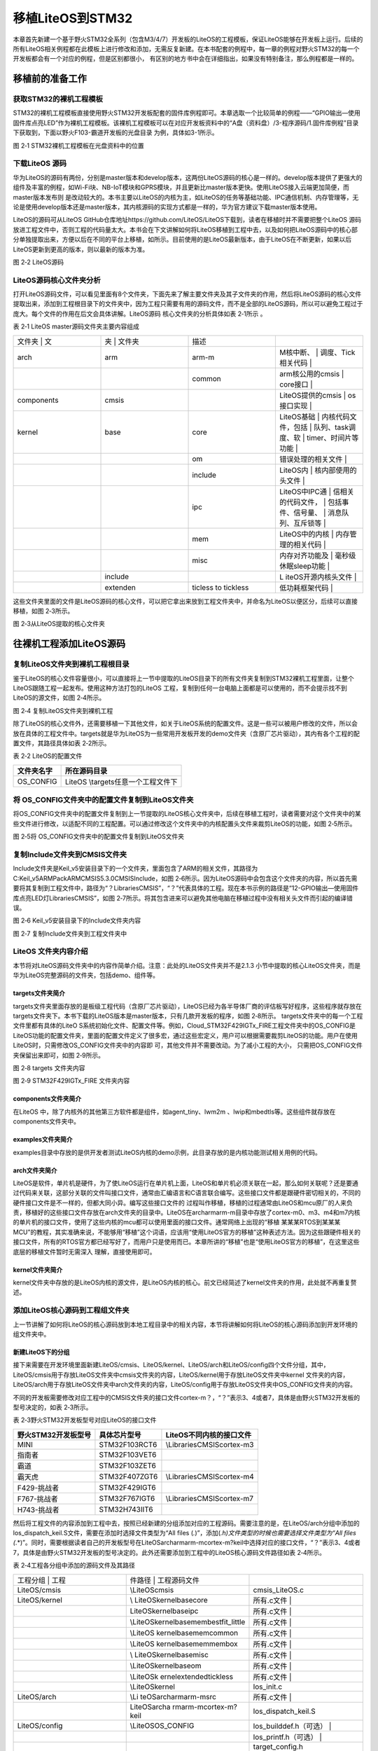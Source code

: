 .. vim: syntax=rst

移植LiteOS到STM32
--------------

本章首先新建一个基于野火STM32全系列（包含M3/4/7）开发板的LiteOS的工程模板，保证LiteOS能够在开发板上运行。后续的所有LiteOS相关例程都在此模板上进行修改和添加，无需反复新建。在本书配套的例程中，每一章的例程对野火STM32的每一个开发板都会有一个对应的例程，但是区别都很小，
有区别的地方书中会在详细指出，如果没有特别备注，那么例程都是一样的。

移植前的准备工作
~~~~~~~~

获取STM32的裸机工程模板
^^^^^^^^^^^^^^

STM32的裸机工程模板直接使用野火STM32开发板配套的固件库例程即可。本章选取一个比较简单的例程——“GPIO输出—使用固件库点亮LED”作为裸机工程模板。该裸机工程模板可以在对应开发板资料中的“A盘（资料盘）/3-程序源码/1.固件库例程”目录下获取到，下面以野火F103-霸道开发板的光盘目录
为例，具体如3-1所示。

|portin002|

图 2‑1 STM32裸机工程模板在光盘资料中的位置

下载LiteOS 源码
^^^^^^^^^^^

华为LiteOS的源码有两份，分别是master版本和develop版本，这两份LiteOS源码的核心是一样的。develop版本提供了更强大的组件及丰富的例程，如Wi-Fi块、NB-IoT模块和GPRS模块，并且更新比master版本更快。使用LiteOS接入云端更加简便，而master版本发布则
是改动较大的。本书主要以LiteOS的内核为主，如LiteOS的任务等基础功能、IPC通信机制、内存管理等，无论是使用develop版本还是master版本，其内核源码的实现方式都是一样的，华为官方建议下载master版本使用。

LiteOS的源码可从LiteOS GitHub仓库地址https://github.com/LiteOS/LiteOS下载到，读者在移植时并不需要把整个LiteOS
源码放进工程文件中，否则工程的代码量太大。本书会在下文讲解如何将LiteOS移植到工程中去，以及如何把LiteOS源码中的核心部分单独提取出来，方便以后在不同的平台上移植，如所示。目前使用的是LiteOS最新版本，由于LiteOS在不断更新，如果以后LiteOS更新到更高的版本，则以最新的版本为准。

|portin003|

图 2‑2 LiteOS源码

LiteOS源码核心文件夹分析
^^^^^^^^^^^^^^^

打开LiteOS源码文件，可以看见里面有8个文件夹，下面先来了解主要文件夹及其子文件夹的作用，然后将LiteOS源码的核心文件提取出来，添加到工程根目录下的文件夹中，因为工程只需要有用的源码文件，而不是全部的LiteOS源码，所以可以避免工程过于庞大。每个文件的作用在后文会具体讲解。LiteOS源码
核心文件夹的分析具体如表 2‑1所示 。

表 2‑1 LiteOS master源码文件夹主要内容组成

.. list-table::
   :widths: 25 25 25 25
   :header-rows: 0


   * - 文件夹     | 文
     - 夹   | 文件夹
     - | 描述
     - |

   * - arch
     - arm
     - arm-m
     - M核中断、           | 调度、Tick相关代码  |

   * -
     -
     - common
     - arm核公用的cmsis    | core接口            |

   * - components
     - cmsis
     -
     - LiteOS提供的cmsis   | os接口实现          |

   * - kernel
     - base
     - core
     - LiteOS基础          | 内核代码文件，包括  | 队列、task调度、软  | timer、时间片等功能 |

   * -
     -
     - om
     - 错误处理的相关文件  |

   * -
     -
     - include
     - LiteOS内            | 核内部使用的头文件  |

   * -
     -
     - ipc
     - LiteOS中IPC通       | 信相关的代码文件，  | 包括事件、信号量、  | 消息队列、互斥锁等  |

   * -
     -
     - mem
     - LiteOS中的内核      | 内存管理的相关代码  |

   * -
     -
     - misc
     - 内存对齐功能及      | 毫秒级休眠sleep功能 |

   * -
     - include
     -
     - L iteOS开源内核头文件 |

   * -
     - extenden
     - ticless to tickless
     - 低功耗框架代码      |


这些文件夹里面的文件是LiteOS源码的核心文件，可以把它拿出来放到工程文件夹中，并命名为LiteOS以便区分，后续可以直接移植，如图 2‑3所示。

|portin004|

图 2‑3从LiteOS提取的核心文件夹

往裸机工程添加LiteOS源码
~~~~~~~~~~~~~~~

复制LiteOS文件夹到裸机工程根目录
^^^^^^^^^^^^^^^^^^^

鉴于LiteOS的核心文件容量很小，可以直接将上一节中提取的LiteOS目录下的所有文件夹复制到STM32裸机工程里面，让整个LiteOS跟随工程一起发布。使用这种方法打包的LiteOS 工程，复制到任何一台电脑上面都是可以使用的，而不会提示找不到LiteOS的源文件，如图 2‑4所示。

|portin005|

图 2‑4 复制LiteOS文件夹到裸机工程

除了LiteOS的核心文件外，还需要移植一下其他文件，如关于LiteOS系统的配置文件。这是一些可以被用户修改的文件，所以会放在具体的工程文件中。targets就是华为LiteOS为一些常用开发板开发的demo文件夹（含原厂芯片驱动），其内有各个工程的配置文件，其路径具体如表 2‑2所示。

表 2‑2 LiteOS的配置文件

========== ===================================
文件夹名字 所在源码目录
========== ===================================
OS_CONFIG  LiteOS \\targets\任意一个工程文件下
========== ===================================

将 OS_CONFIG文件夹中的配置文件复制到LiteOS文件夹
^^^^^^^^^^^^^^^^^^^^^^^^^^^^^^^^

将OS_CONFIG文件夹中的配置文件复制到上一节提取的LiteOS核心文件夹中，后续在移植工程时，读者需要对这个文件夹中的某些文件进行修改，以适配不同的工程配置。可以通过修改这个文件夹中的内核配置头文件来裁剪LiteOS的功能，如图 2‑5所示。

|portin006|

图 2‑5将 OS_CONFIG文件夹中的配置文件复制到LiteOS文件夹

复制Include文件夹到CMSIS文件夹
^^^^^^^^^^^^^^^^^^^^^

Include文件夹是Keil_v5安装目录下的一个文件夹，里面包含了ARM的相关文件，其路径为C:\Keil_v5\ARM\Pack\ARM\CMSIS\5.3.0\CMSIS\Include，如图
2‑6所示。因为LiteOS源码中会包含这个文件夹的内容，所以首先需要将其复制到工程文件中，路径为“\？\Libraries\CMSIS”，“？”代表具体的工程。现在本书示例的路径是“12-GPIO输出—使用固件库点亮LED灯\Libraries\CMSIS”，如图
2‑7所示。将其包含进来可以避免其他电脑在移植过程中没有相关头文件而引起的编译错误。

|portin007|

图 2‑6 Keil_v5安装目录下的Include文件夹内容

|portin008|

图 2‑7 复制Include文件夹到工程文件夹中

LiteOS 文件夹内容介绍
^^^^^^^^^^^^^^

本节将对LiteOS源码文件夹中的内容作简单介绍。注意：此处的LiteOS文件夹并不是2.1.3 小节中提取的核心LiteOS文件夹，而是华为LiteOS完整源码的文件夹，包括demo、组件等。

targets文件夹简介
''''''''''''

targets文件夹里面存放的是板级工程代码（含原厂芯片驱动），LiteOS已经为各半导体厂商的评估板写好程序，这些程序就存放在targets文件夹下。本书下载的LiteOS版本是master版本，只有几款开发板的程序，如图 2‑8所示。 targets文件夹中的每一个工程文件里都有具体的LiteO
S系统初始化文件、配置文件等。例如，Cloud_STM32F429IGTx_FIRE工程文件夹中的OS_CONFIG是LiteOS功能的配置文件夹，里面的配置文件定义了很多宏，通过这些宏定义，用户可以根据需要裁剪LiteOS的功能。用户在使用LiteOS时，只需修改OS_CONFIG文件夹中的内容即
可，其他文件并不需要改动。为了减小工程的大小， 只需把OS_CONFIG文件夹保留出来即可，如图 2‑9所示。

|portin009|

图 2‑8 targets 文件夹内容

|portin010|

图 2‑9 STM32F429IGTx_FIRE 文件夹内容

components文件夹简介
'''''''''''''''

在LiteOS 中，除了内核外的其他第三方软件都是组件，如agent_tiny、lwm2m 、lwip和mbedtls等。这些组件就存放在components文件夹中。

examples文件夹简介
'''''''''''''

examples目录中存放的是供开发者测试LiteOS内核的demo示例，此目录存放的是内核功能测试相关用例的代码。

arch文件夹简介
'''''''''

LiteOS是软件，单片机是硬件，为了使LiteOS运行在单片机上面，LiteOS和单片机必须关联在一起，那么如何关联呢？还是要通过代码来关联，这部分关联的文件叫接口文件，通常由汇编语言和C语言联合编写。这些接口文件都是跟硬件密切相关的，不同的硬件接口文件是不一样的，但都大同小异。编写这些接口文件的
过程叫作移植，移植的过程通常由LiteOS和mcu原厂的人来负责，移植好的这些接口文件存放在arch文件夹的目录中。LiteOS在arch\arm\arm-m目录中存放了cortex-m0、m3、m4和m7内核的单片机的接口文件，使用了这些内核的mcu都可以使用里面的接口文件。通常网络上出现的“移植
某某某RTOS到某某某MCU”的教程，其实准确来说，不能够用“移植”这个词语，应该用“使用LiteOS官方的移植”这种表述方法。因为这些跟硬件相关的接口文件，所有的RTOS官方都已经写好了，而用户只是使用而已。本章所讲的“移植”也是“使用LiteOS官方的移植”，在这里这些底层的移植文件暂时无需深入
理解，直接使用即可。

kernel文件夹简介
'''''''''''

kernel文件夹中存放的是LiteOS内核的源文件，是LiteOS内核的核心。前文已经简述了kernel文件夹的作用，此处就不再重复赘述。

添加LiteOS核心源码到工程组文件夹
^^^^^^^^^^^^^^^^^^^

上一节讲解了如何将LiteOS的核心源码放到本地工程目录中的相关内容，本节将讲解如何将LiteOS的核心源码添加到开发环境的组文件夹中。

新建LiteOS下的分组
''''''''''''

接下来需要在开发环境里面新建LiteOS/cmsis、LiteOS/kernel、LiteOS/arch和LiteOS/config四个文件分组，其中，LiteOS/cmsis用于存放LiteOS文件夹中cmsis文件夹的内容，LiteOS/kernel用于存放LiteOS文件夹中kernel
文件夹的内容，LiteOS/arch用于存放LiteOS文件夹中arch文件夹的内容，LiteOS/config用于存放LiteOS文件夹中OS_CONFIG文件夹的内容。

不同的开发板需要修改对应工程中的CMSIS文件夹的接口文件cortex-m？，“？”表示3、4或者7，具体是由野火STM32开发板的型号决定的，如表 2‑3所示。

表 2‑3野火STM32开发板型号对应LiteOS的接口文件

=================== ============= ===========================
野火STM32开发板型号 具体芯片型号  LiteOS不同内核的接口文件
=================== ============= ===========================
MINI                STM32F103RCT6 \\Libraries\CMSIS\cortex-m3
指南者              STM32F103VET6
霸道                STM32F103ZET6
霸天虎              STM32F407ZGT6 \\Libraries\CMSIS\cortex-m4
F429-挑战者         STM32F429IGT6
F767-挑战者         STM32F767IGT6 \\Libraries\CMSIS\cortex-m7
H743-挑战者         STM32H743IIT6
=================== ============= ===========================

然后将工程文件的内容添加到工程中去，按照已经新建的分组添加对应的工程源码。需要注意的是，在LiteOS/arch分组中添加的los_dispatch_keil.S文件，需要在添加时选择文件类型为“All files (*.*)”，添加(*.h)文件类型的时候也需要选择文件类型为“All files
(*.*)”。同时，需要根据读者自己的开发板型号在LiteOS\arch\arm\arm-m\cortex-m?\keil中选择对应的接口文件，“？”表示3、4或者7，具体是由野火STM32开发板的型号决定的。此外还需要添加到工程中的LiteOS核心源码文件路径如表 2‑4所示。

表 2‑4工程各分组中添加的源码文件及其路径

.. list-table::
   :widths: 33 33 33
   :header-rows: 0


   * - 工程分组      | 工程
     - 件路径            | 工程源码文件
     - |

   * - LiteOS/cmsis
     - \\LiteOS\cmsis
     - cmsis_LiteOS.c

   * - LiteOS/kernel
     - \\ LiteOS\kernel\base\core
     - 所有.c文件             |

   * -
     - \ \LiteOS\kernel\base\ipc
     - 所有.c文件             |

   * -
     - \\LiteOS\kernel\ base\mem\bestfit_little
     - 所有.c文件             |

   * -
     - \\LiteOS \kernel\base\mem\common
     - 所有.c文件             |

   * -
     - \\LiteOS \kernel\base\mem\membox
     - 所有.c文件             |

   * -
     - \\ LiteOS\kernel\base\misc
     - 所有.c文件             |

   * -
     - \\LiteOS\kernel\base\om
     - 所有.c文件             |

   * -
     - \\LiteOS\k ernel\extended\tickless
     - 所有.c文件             |

   * -
     - \\LiteOS\kernel
     - los_init.c

   * - LiteOS/arch
     - \\Li teOS\arch\arm\arm-m\src
     - 所有.c文件             |

   * -
     - LiteOS\arch\a rm\arm-m\cortex-m?\keil
     - los_dispatch_keil.S

   * - LiteOS/config
     - \\LiteOS\OS_CONFIG
     - los_builddef.h（可选） |

   * -
     -
     - los_printf.h（可选）   |

   * -
     -
     - target_config.h


LiteOS/config中的target_config.h可用于配置裁剪与配置LiteOS的功能。源码添加完毕之后，如图 2‑10所示。

|portin011|

图 2‑10 添加LiteOS源码到工程分组文件夹

指定LiteOS头文件的路径
''''''''''''''

上节已经讲解了如何将LiteOS的源码添加到开发环境的组文件夹中，编译时需要为这些源文件指定头文件的路径，否则编译会报错。LiteOS的源码中有很多头文件，必须将对应的路径添加到开发环境里。在添加LiteOS源码时，一些其他的头文件夹也被复制到了工程目录中，所以这些文件夹的路径也要加到开发环境中。L
iteOS头文件的路径添加完成后的效果如图 2‑11所示。

注意：需要将“工程目录\Libraries\CMSIS\Include”路径下的头文件包含进去。

|portin012|

图 2‑11 在开发环境中指定LiteOS 头文件的路径

接管中断版本修改target_config.h
~~~~~~~~~~~~~~~~~~~~~~~

LiteOS提供了两个版本，一个是接管中断版本，另一个是非接管中断版本，这两个版本的区别很大，在cortex-m系列中并不经常使用接管中断版本。

接管中断就是指LiteOS管理了系统的可配置中断，系统能够判断中断源是什么，然后决定是否进入中断服务函数由系统。现在移植的版本是接管中断版本，两个版本的target_config.h稍有不同，但基本一致，稍后将会讲解非接管中断版本。

target_config.h文件内容讲解
^^^^^^^^^^^^^^^^^^^^^

target_config.h是直接从LiteOS官方的工程文件夹中复制过来的，路径为\LiteOS \\targets\\ STM32F429IGTx_FIRE\OS_CONFIG。该头文件对裁剪整个LiteOS所需的功能的宏均做了定义，有些宏定义被使能，有些宏定义被失能。开始时用户暂时只需要配置
最简单的功能即可。要想随心所欲的配置LiteOS的功能，用户就必须对这些宏定义的功能有所掌握，下面先简单介绍这些宏定义的含义，然后再对这些宏定义进行修改。

代码清单 2‑1target_config.h文件内容

1 #ifndef \_TARGET_CONFIG_H

2 #define \_TARGET_CONFIG_H

3

4 #include "los_typedef.h"

5 #include "stm32f10x.h" **(1)**

6 #include <stdio.h>

7 #include <string.h>

8

9

10 #ifdef \__cplusplus

11 #if \__cplusplus

12 extern "C" {

13 #endif /\* \__cplusplus \*/

14 #endif /\* \__cplusplus \*/

15

16/*======================================================================

17 System clock module configuration **(2)**

18========================================================================*/

19

20 /*\*

21 \* @ingroup los_config

22 \* System clock (unit: HZ)

23 \*/

24 #define OS_SYS_CLOCK (SystemCoreClock) **(2)-①**

25

26 /*\*

27 \* @ingroup los_config

28 \* Number of Ticks in one second

29 \*/

30 #define LOSCFG_BASE_CORE_TICK_PER_SECOND (1000UL) **(2)-②**

31

32 /*\*

33 \* @ingroup los_config

34 \* External configuration item for timer tailoring

35 \*/

36 #define LOSCFG_BASE_CORE_TICK_HW_TIME NO **(2)-③**

37

38 /*\*

39 \* @ingroup los_config

40 \* Configuration LiteOS kernel tickless

41 \*/

42 #define LOSCFG_KERNEL_TICKLESS NO **(2)-④**

43

44/*========================================================================

45 Hardware interrupt module configuration **(3)**

46========================================================================*/

47

48 /*\*

49 \* @ingroup los_config

50 \* Configuration item for hardware interrupt tailoring

51 \*/

52 #define LOSCFG_PLATFORM_HWI NO **(3)-①**

53

54 /*\*

55 \* @ingroup los_config

56 \* Maximum number of used hardware interrupts, including Tick timer interrupts.

57 \*/

58 #define LOSCFG_PLATFORM_HWI_LIMIT 96 **(3)-②**

59

60

61/*========================================================================

62 Task module configuration **(4)**

63========================================================================*/

64

65 /*\*

66 \* @ingroup los_config

67 \* Default task priority

68 \*/

69 #define LOSCFG_BASE_CORE_TSK_DEFAULT_PRIO 10 **(4)-①**

70

71 /*\*

72 \* @ingroup los_config

73 \* Maximum supported number of tasks except the idle task rather than the number of usable tasks

74 \*/

75 #define LOSCFG_BASE_CORE_TSK_LIMIT 15 **(4)-②** // max num task

76

77 /*\*

78 \* @ingroup los_config

79 \* Size of the idle task stack

80 \*/

81 #define LOSCFG_BASE_CORE_TSK_IDLE_STACK_SIZE (0x500U) **(4)-③**

82

83 /*\*

84 \* @ingroup los_config

85 \* Default task stack size

86 \*/

87 #define LOSCFG_BASE_CORE_TSK_DEFAULT_STACK_SIZE (0x2D0U) **(4)-③**

88

89 /*\*

90 \* @ingroup los_config

91 \* Minimum stack size.

92 \*/

93 #define LOSCFG_BASE_CORE_TSK_MIN_STACK_SIZE (0x130U) **(4)-③**

94

95 /*\*

96 \* @ingroup los_config

97 \* Configuration item for task Robin tailoring

98 \*/

99 #define LOSCFG_BASE_CORE_TIMESLICE YES **(4)-④**

100

101 /*\*

102 \* @ingroup los_config

103 \* Longest execution time of tasks with the same priorities

104 \*/

105 #define LOSCFG_BASE_CORE_TIMESLICE_TIMEOUT 10 **(4)-⑤**

106

107 /*\*

108 \* @ingroup los_config

109 \* Configuration item for task (stack) monitoring module tailoring

110 \*/

111 #define LOSCFG_BASE_CORE_TSK_MONITOR YES **(4)-⑥**

112

113 /*\*

114 \* @ingroup los_config

115 \* Configuration item for task perf task filter hook

116 \*/

117 #define LOSCFG_BASE_CORE_EXC_TSK_SWITCH YES **(4)-⑦**

118

119 /*\*

120 \* @ingroup los_config

121 \* Configuration item for performance moniter unit

122 \*/

123 #define OS_INCLUDE_PERF YES **(4)-⑧**

124

125 /*\*

126 \* @ingroup los_config

127 \* Define a usable task priority.Highest task priority.

128 \*/

129 #define LOS_TASK_PRIORITY_HIGHEST 0 **(4)-⑨**

130

131 /*\*

132 \* @ingroup los_config

133 \* Define a usable task priority.Lowest task priority.

134 \*/

135 #define LOS_TASK_PRIORITY_LOWEST 31 **(4)-⑩**

136

137

138 /*=====================================================================

139 Semaphore module configuration **(5)**

140 ======================================================================*/

141

142 /*\*

143 \* @ingroup los_config

144 \* Configuration item for semaphore module tailoring

145 \*/

146 #define LOSCFG_BASE_IPC_SEM YES **(5)-①**

147

148 /*\*

149 \* @ingroup los_config

150 \* Maximum supported number of semaphores

151 \*/

152 #define LOSCFG_BASE_IPC_SEM_LIMIT 20 **(2)-②** // the max sem-numb

153

154

155 /*=====================================================================

156 Mutex module configuration **(6)**

157 ======================================================================*/

158

159 /*\*

160 \* @ingroup los_config

161 \* Configuration item for mutex module tailoring

162 \*/

163 #define LOSCFG_BASE_IPC_MUX YES **(6)-①**

164

165 /*\*

166 \* @ingroup los_config

167 \* Maximum supported number of mutexes

168 \*/

169 #define LOSCFG_BASE_IPC_MUX_LIMIT 15 **(6)-②** // the max mutex-num

170

171

172 /*======================================================================

173 Queue module configuration **(7)**

174 ======================================================================*/

175

176 /*\*

177 \* @ingroup los_config

178 \* Configuration item for queue module tailoring

179 \*/

180 #define LOSCFG_BASE_IPC_QUEUE YES **(7)-①**

181

182 /*\*

183 \* @ingroup los_config

184 \* Maximum supported number of queues rather than the number of usable queues

185 \*/

186 #define LOSCFG_BASE_IPC_QUEUE_LIMIT 10 **(7)-②** //the max queue-numb

187

188

189 /*======================================================================

190 Software timer module configuration **(8)**

191 ======================================================================*/

192

193 #if (LOSCFG_BASE_IPC_QUEUE == YES)

194 /*\*

195 \* @ingroup los_config

196 \* Configuration item for software timer module tailoring

197 \*/

198 #define LOSCFG_BASE_CORE_SWTMR YES **(8)-①**

199

200 #define LOSCFG_BASE_CORE_TSK_SWTMR_STACK_SIZE LOSCFG_BASE_CORE_TSK_DEFAULT_STACK_SIZE

201

202 #define LOSCFG_BASE_CORE_SWTMR_TASK YES **(8)-②**

203

204 #define LOSCFG_BASE_CORE_SWTMR_ALIGN NO **(8)-③**

205 #if(LOSCFG_BASE_CORE_SWTMR == NO && LOSCFG_BASE_CORE_SWTMR_ALIGN == YES)

206 #error "swtmr align first need support swmtr, should make LOSCFG_BASE_CORE_SWTMR = YES"

207 #endif

208

209 /*\*

210 \* @ingroup los_config

211 \* Maximum supported number of software timers rather than the number of usable software timers

212 \*/

213 #define LOSCFG_BASE_CORE_SWTMR_LIMIT 16 **(8)-④** // the max SWTMR numb

214

215 /*\*

216 \* @ingroup los_config

217 \* Max number of software timers ID

218 \*/

219 #define OS_SWTMR_MAX_TIMERID **(8)-⑤**

220 ((65535/LOSCFG_BASE_CORE_SWTMR_LIMIT) \* LOSCFG_BASE_CORE_SWTMR_LIMIT)

221

222 /*\*

223 \* @ingroup los_config

224 \* Maximum size of a software timer queue

225 \*/

226 #define OS_SWTMR_HANDLE_QUEUE_SIZE (LOSCFG_BASE_CORE_SWTMR_LIMIT + 0) **(8)-⑥**

227

228 /*\*

229 \* @ingroup los_config

230 \* Minimum divisor of software timer multiple alignment

231 \*/

232 #define LOS_COMMON_DIVISOR 10 **(8)-⑦**

233 #endif

234

235

236 /*======================================================================

237 Memory module configuration **(9)**

238 ======================================================================*/

239

240 extern UINT8 \*m_aucSysMem0;

241 extern UINT32 \__LOS_HEAP_ADDR_START__; **(9)-①**

242 extern UINT32 \__LOS_HEAP_ADDR_END__;

243

244 /*\*

245 \* @ingroup los_config

246 \* Starting address of the memory

247 \*/

248 #define OS_SYS_MEM_ADDR (VOID \*)__LOS_HEAP_ADDR_START_\_ **(9)-②**

249

250 /*\*

251 \* @ingroup los_config

252 \* Ending address of the memory

253 \*/

254 extern UINT32 g_sys_mem_addr_end;

255

256 /*\*

257 \* @ingroup los_config

258 \* Memory size

259 \*/

260 #define OS_SYS_MEM_SIZE ((UINT32)(__LOS_HEAP_ADDR_END_\_ - \__LOS_HEAP_ADDR_START_\_ +1)) **(9)-③**

261

262

263 /*\*

264 \* @ingroup los_config

265 \* Configuration module tailoring of mem node integrity checking

266 \*/

267 #define LOSCFG_BASE_MEM_NODE_INTEGRITY_CHECK YES **(9)-④**

268

269 /*\*

270 \* @ingroup los_config

271 \* Configuration module tailoring of mem node size checking

272 \*/

273 #define LOSCFG_BASE_MEM_NODE_SIZE_CHECK YES **(9)-⑤**

274

275 #define LOSCFG_MEMORY_BESTFIT YES **(9)-⑥**

276

277 /*\*

278 \* @ingroup los_config

279 \* Configuration module tailoring of more mempry pool checking

280 \*/

281 #define LOSCFG_MEM_MUL_POOL YES **(9)-⑦**

282

283 /*\*

284 \* @ingroup los_config

285 \* Number of memory checking blocks

286 \*/

287 #define OS_SYS_MEM_NUM 20 **(9)-⑧**

288

289 /*\*

290 \* @ingroup los_config

291 \* Configuration module tailoring of slab memory

292 \*/

293 #define LOSCFG_KERNEL_MEM_SLAB YES **(9)-⑨**

294

295

296 /*======================================================================

297 fw Interface configuration **(10)**

298 ======================================================================*/

299

300 /*\*

301 \* @ingroup los_config

302 \* Configuration item for the monitoring of task communication

303 \*/

304 #define LOSCFG_COMPAT_CMSIS_FW YES **(10)-①**

305

306

307 /*======================================================================

308 others **(11)**

309 =====================================================================*/

310

311 /*\*

312 \* @ingroup los_config

313 \* Configuration system wake-up info to open

314 \*/

315 #define OS_SR_WAKEUP_INFO YES **(11)-①**

316

317 /*\*

318 \* @ingroup los_config

319 \* Configuration CMSIS_OS_VER

320 \*/

321 #define CMSIS_OS_VER 2 **(11)-②**

322

323

324/*=======================================================================

325 Exception module configuration **(12)**

326=======================================================================*/

327

328 /*\*

329 \* @ingroup los_config

330 \* Configuration item for exception tailoring

331 \*/

332 #define LOSCFG_PLATFORM_EXC NO **(12)-①**

333

334

335/*======================================================================

336 Runstop module configuration **(13)**

337=======================================================================*/

338

339 /*\*

340 \* @ingroup los_config

341 \* Configuration item for runstop module tailoring

342 \*/

343 #define LOSCFG_KERNEL_RUNSTOP NO **(13)-①**

344

345

346 /*======================================================================

347 track configuration **(14)**

348 ======================================================================*/

349

350 /*\*

351 \* @ingroup los_config

352 \* Configuration item for track

353 \*/

354 #define LOSCFG_BASE_MISC_TRACK NO **(14)-①**

355

356 /*\*

357 \* @ingroup los_config

358 \* Max count of track items

359 \*/

360 #define LOSCFG_BASE_MISC_TRACK_MAX_COUNT 1024 **(14)-②**

361

362

363 #ifdef \__cplusplus

364 #if \__cplusplus

365 }

366 #endif /\* \__cplusplus \*/

367 #endif /\* \__cplusplus \*/

368

369

370 #endif /\* \_TARGET_CONFIG_H \*/

371

代码清单 2‑1\ **(1)** ：头文件stm32f10x.h是在工程文件中选择的芯片型号进行添加的，目前本书使用的是野火STM32霸道开发板，所以这个头文件要修改成stm32f10x.h，如果是野火其他型号的开发板，则在target_config.h中修改与开发板对应的头文件即可。

代码清单 2‑1\ **(2)** ：System clock module configuration为系统时钟模块配置参数，要想LiteOS准确无误地运行，这些基本配置必须要有，并且必须正确，下面会具体讲解配置相关的内容。

代码清单 2‑1\ **(2)-①** ：OS_SYS_CLOCK是配置LiteOS的时钟为系统时钟的参数，在野火STM32霸道开发板上系统时钟为SystemCoreClock = SYSCLK_FREQ_72MHz，也就是72MHz。

代码清单 2‑1\ **(2)-②**
：LOSCFG_BASE_CORE_TICK_PER_SECOND表示操作系统每秒钟产生Tick的数量，Tick是指操作系统节拍的时钟周期。时钟节拍就是系统以固定的频率产生中断（时基中断），并在中断中处理与时间相关的事件，推动所有任务向前运行。时钟节拍需要依赖于硬件定时器，在 STM32
裸机程序中经常使用的 SysTick 时钟是 MCU的内核定时器， 通常使用该定时器产生操作系统的时钟节拍。在LiteOS中，系统延时和阻塞时间都是以Tick为单位的，配置LOSCFG_BASE_CORE_TICK_PER_SECOND的值可以改变中断的频率，从而间接改变LiteOS的时钟周期（T=
1/f）。如果将LOSCFG_BASE_CORE_TICK_PER_SECOND的值设置为1000，那么LiteOS的时钟周期为1ms。过高的系统节拍中断频率意味着LiteOS内核将占用更多的CPU时间，因此会降低效率，一般将LOSCFG_BASE_CORE_TICK_PER_SECOND的值设置为
50~1000即可。

代码清单 2‑1\ **(2)-③** ：LOSCFG_BASE_CORE_TICK_HW_TIME是定时器剪裁的外部配置参数，未使用，所以这个宏定义为NO。

代码清单 2‑1\ **(2)-④** ：LOSCFG_KERNEL_TICKLESS是配置LiteOS打开tickless低功耗组件，这个组件打开后SysTick会在系统空闲时关闭并睡眠，进入省电模式。不空闲时SysTick继续工作，其本质上是动态时钟配置，而本书提供的例程是不需要打开tickle
ss低功耗组件的，因此这个宏定义需要设置为NO。

代码清单 2‑1\ **(3)** ：Hardware interrupt module configuration是硬件外部中断模块配置参数。

代码清单 2‑1\ **(3)-①** ：LOSCFG_PLATFORM_HWI是硬件中断定制配置参数，YES表明LiteOS接管了外部中断，一般建议设置为NO，即不接管中断。

代码清单 2‑1\ **(3)-②** ：LOSCFG_PLATFORM_HWI_LIMIT这个宏定义表示 LiteOS支持最大的外部中断数，默认为96，一般不作修改，使用默认即可。

代码清单 2‑1\ **(4)** ：Task module configuration是 任务模块的配置。

代码清单 2‑1\ **(4)-①** ：LOSCFG_BASE_CORE_TSK_DEFAULT_PRIO这个宏定义表示默认的任务优先级，默认为10，优先级数值越小表示任务优先级越高。

代码清单 2‑1\ **(4)-②** ：LOSCFG_BASE_CORE_TSK_LIMIT这个宏定义表示LiteOS支持的最大任务个数（除去空闲任务），默认为15。

代码清单 2‑1\ **(4)-③** ：任务栈。LOSCFG_BASE_CORE_TSK_IDLE_STACK_SIZE这个宏定义表示空闲任务的栈大小，默认为0x500U字节。而下面的这个LOSCFG_BASE_CORE_TSK_DEFAULT_STACK_SIZE宏定义表示定义默认的任务栈大小为
0x2D0U字节，在任务创建的时候一般都会指定任务栈的大小，以适配不一样的应用任务，而如果没有指定则使用默认值。LOSCFG_BASE_CORE_TSK_MIN_STACK_SIZE这个宏定义则表示任务最小需要的栈大小，栈大小应该是一个合理的值，如果大小太大，可能会导致内存耗尽，最小的栈大小默认为0
x130U。任务栈大小必须在8个字节的边界上对齐。大小取决于它是否足够大以避免任务栈溢出。

代码清单 2‑1\ **(4)-④** ：LOSCFG_BASE_CORE_TIMESLICE这个宏定义表示是否使用时间片，在LiteOS一般都会使用时间片，故配置为YES。

代码清单 2‑1\ **(4)-⑤** ：LOSCFG_BASE_CORE_TIMESLICE_TIMEOUT这个宏定义表示具有相同优先级的任务的最长执行时间，单位为时钟节拍周期，默认配置为10。

代码清单 2‑1\ **(4)-⑥** ：LOSCFG_BASE_CORE_TSK_MONITOR这个宏定义表示任务栈监控模块定制的配置项，在LiteOS中默认打开。

代码清单 2‑1\ **(4)-⑦** ：LOSCFG_BASE_CORE_EXC_TSK_SWITCH这个宏定义表示任务执行过滤器钩子函数的配置项，在LiteOS中默认打开。

代码清单 2‑1\ **(4)-⑧** ：OS_INCLUDE_PERF这个宏定义表示性能监视器单元的配置项，在LiteOS中默认打开。

代码清单 2‑1\ **(4)-⑨** ：LOS_TASK_PRIORITY_HIGHEST这个宏定义表示定义可用的任务的最高优先级。在LiteOS中默认最高优先级为0，优先级数值越小，优先级越高。

代码清单 2‑1\ **(4)-⑩** ：LOS_TASK_PRIORITY_LOWEST这个宏定义表示定义可用的任务的最低优先级，在LiteOS中默认为31，LiteOS最大支持32个抢占优先级，优先级数值越大，优先级越低。

代码清单 2‑1\ **(5)** ：Semaphore module configuration 是信号量模块配置，信号量用于任务间的IPC通信，或者是用于任务与任务间的同步，任务与中断间的同步等。

代码清单 2‑1\ **(5)-①** ：LOSCFG_BASE_IPC_SEM这个宏定义表示信号量的配置项，配置为YES则表示默认使用信号量。

代码清单 2‑1\ **(5)-②** ：LOSCFG_BASE_IPC_SEM_LIMIT这个宏定义表示LiteOS最大支持信号量的个数，默认为20个，用户可以自定义设置信号量个数。

代码清单 2‑1\ **(6)** ：Mutex module configuration 是互斥锁模块配置，互斥锁在LiteOS中起不可缺少的作用，如果某资源同时只准一个任务访问，可以用互斥锁保护这个资源，互斥锁还具有优先级继承机制。

代码清单 2‑1\ **(6)-①** ：LOSCFG_BASE_IPC_MUX这个宏定义表示互斥锁的配置项，配置为YES则表示默认使用互斥锁。

代码清单 2‑1\ **(6)-②** ：LOSCFG_BASE_IPC_MUX_LIMIT这个宏定义表示LiteOS最大支持互斥锁的个数，默认为15。

代码清单 2‑1\ **(7)** ：Queue module configuration 是消息队列模块配置，消息队列也是IPC通信的一种，用于任务与任务之间，任务与中断直接的通信，可以存储有限的、大小固定的数据。

代码清单 2‑1\ **(7)-①** ：LOSCFG_BASE_IPC_QUEUE这个宏定义表示队列量的配置项，配置为YES则表示默认使用消息队列。

代码清单 2‑1\ **(7)-②** ：LOSCFG_BASE_IPC_QUEUE_LIMIT这个宏定义表示LiteOS最大支持消息队列量的个数，默认为10。

代码清单 2‑1\ **(8)** ：Software timer module configuration 是软件定时器模块配置，使用软件定时器则必须要使用消息队列，否则不会使用软件定时器。

代码清单 2‑1\ **(8)-①** ：LOSCFG_BASE_CORE_SWTMR这个宏定义表示软件定时器的配置项，配置为YES则表示默认使用软件定时器。使用了软件定时器也需要配置任务栈的大小的，LOSCFG_BASE_CORE_TSK_SWTMR_STACK_SIZE这个宏定义就是用于配置软件
定时器的任务栈大小的默认为任务的栈大小0x2D0U字节。

代码清单 2‑1\ **(8)-②** ：LOSCFG_BASE_CORE_SWTMR_TASK这个宏定义表示使用软件定时器回调函数，默认打开。

代码清单 2‑1\ **(8)-③** ：LOSCFG_BASE_CORE_SWTMR_ALIGN这个宏定义表示软件定时器对齐用，某些场景需要对齐，默认关闭。

代码清单 2‑1\ **(8)-④** ：LOSCFG_BASE_CORE_SWTMR_LIMIT这个宏定义表示支持的最大软件定时器数量，而不是可用的软件定时器数量。默认为16。

代码清单 2‑1\ **(8)-⑤** ：OS_SWTMR_MAX_TIMERID这个宏定义表示最大的软件ID数值，默认为65520 ((65535/LOSCFG_BASE_CORE_SWTMR_LIMIT) \* LOSCFG_BASE_CORE_SWTMR_LIMIT)，。

代码清单 2‑1\ **(8)-⑥** ：OS_SWTMR_HANDLE_QUEUE_SIZE这个宏定义表示最大的软件定时器队列的大小，默认为(LOSCFG_BASE_CORE_SWTMR_LIMIT + 0)。

代码清单 2‑1\ **(8)-⑦** ：LOS_COMMON_DIVISOR这个宏定义表示软件定时器多重对齐的最小除数，默认为10。

代码清单 2‑1\ **(9)** ：Memory module configuration是内存模块的配置项。

代码清单 2‑1\ **(9)-①** ：声明了外部定义的一些变量，__LOS_HEAP_ADDR_START__为系统的起始地址，__LOS_HEAP_ADDR_END__为系统的结束地址，系统管理的内存均在这两个地址之间。

代码清单 2‑1\ **(9)-②** ：OS_SYS_MEM_ADDR这个宏定义是系统的内存起始地址。

代码清单 2‑1\ **(9)-③** ：OS_SYS_MEM_SIZE这个宏定义是系统的内存大小，大小为结束地址-起始地址+1。

代码清单 2‑1\ **(9)-④** ：LOSCFG_BASE_MEM_NODE_INTEGRITY_CHECK这个宏定义是配置内存节点完整性检查，默认打开。

代码清单 2‑1\ **(9)-⑤** ：LOSCFG_BASE_MEM_NODE_SIZE_CHECK这个宏定义是配置内存节点大小检查，默认打开。

代码清单 2‑1\ **(9)-⑥** ：LOSCFG_MEMORY_BESTFIT这个宏定义是配置分配内存算法的，bestfit只是分配内存算法的其中一套，配置文件中默认打开该宏定义，但如果真正需要使用还需要把bestfit内存管理算法部分添加到工程中，但是本书提供的配套例程进使用bestfit_
little（LiteOS内存管理算法的其中一套）。

代码清单 2‑1\ **(9)-⑦** ：LOSCFG_MEM_MUL_POOL这个宏定义是配置内存模块内存池检查，默认打开。

代码清单 2‑1\ **(9)-⑧** ：OS_SYS_MEM_NUM这个宏定义是内存块检查，默认为20。

代码清单 2‑1\ **(9)-⑨** ：LOSCFG_KERNEL_MEM_SLAB这个宏定义是配置系统内存分配机制，默认使用slab分配机制。

代码清单 2‑1\ **(10)** ：fw Interface configuration是配置fw接口界面配置。

代码清单 2‑1\ **(10)-①** ：LOSCFG_COMPAT_CMSIS_FW这个宏定义是用于监视任务通信的配置，默认打开，用户可以选择关闭。

代码清单 2‑1\ **(11)** ：others是与LiteOS相关的其他配置。

代码清单 2‑1\ **(11)-①** ：OS_SR_WAKEUP_INFO这个宏定义是配置系统唤醒信息打开，默认使用。

代码清单 2‑1\ **(11)-②**
：CMSIS_OS_VER这个宏定义是配置CMSIS_OS_VER版本，默认是2，就会从cmsis_LiteOS.c加载cmsis_LiteOS2.c，在cmsis_os.h中加载cmsis_os2.h；而如果是1则加载对应1的版本cmsis_LiteOS1.c和cmsis_os2.h。

代码清单 2‑1\ **(12)** ：Exception module configuration是异常模块配置。

代码清单 2‑1\ **(12)-①** ：LOSCFG_PLATFORM_EXC是异常模块配置项，默认不使用。

代码清单 2‑1\ **(13)** ：Runstop module configuration是运行停止配置。现在这个版本的LiteOS还没使用到，它是用于休眠与运行的。

代码清单 2‑1\ **(13)-①** ：LOSCFG_KERNEL_RUNSTOP是运行停止配置项，默认不使用。

代码清单 2‑1\ **(14)** ：track configuration是跟踪配置。

代码清单 2‑1\ **(14)-①** ：LOSCFG_BASE_MISC_TRACK是跟踪配置项，默认不使用。

代码清单 2‑1\ **(14)-②** ：LOSCFG_BASE_MISC_TRACK_MAX_COUNT是最大跟踪数目配置，默认为1024。

target_config.h文件修改
^^^^^^^^^^^^^^^^^^^

target_config.h头文件的配置是LiteOS对外开放的配置，而los_config.h则是LiteOS的主要配置文件，但是考虑到不懂的人不知道如何配置los_config.h头文件，所以在los_config.h中默认已经配置好了这些头文件，以保证LiteOS能正常运行，即使是在targ
et_config.h中配置错误了，target_config.h也是能正常运行的，这是一道保险机制，因此只修改target_config.h这个文件即可。

target_config.h头文件的内容修改的不多，具体是：修改与对应开发板的头文件 ，如果是使用野火STM32F1的开发板，则包含F1的头文件#include "stm32f10x.h"，同理是使用了其他系列的开发板，则包含与开发板对应的头文件即可。还有需要修改系统的时钟OS_SYS_CLOCK
与系统的时钟节拍LOSCFG_BASE_CORE_TICK_PER_SECOND，一般常用的是100~1000，根据自己需要选择。还有可以修改默认的任务栈大小，根据自己的需要修改即可。如代码清单 2‑2加粗部分所示。

代码清单 2‑2 target_config.h文件修改

1 #ifndef \_TARGET_CONFIG_H

2 #define \_TARGET_CONFIG_H

3

4 #include "los_typedef.h"

**5 #include "stm32f10x.h"**

6 #include <stdio.h>

7 #include <string.h>

8

9

10 #ifdef \__cplusplus

11 #if \__cplusplus

12 extern "C" {

13 #endif /\* \__cplusplus \*/

14 #endif /\* \__cplusplus \*/

15

16/*======================================================================

17 System clock module configuration

18========================================================================*/

19

20 /*\*

21 \* @ingroup los_config

22 \* System clock (unit: HZ)

23 \*/

**24 #define OS_SYS_CLOCK (SystemCoreClock)**

25

26 /*\*

27 \* @ingroup los_config

28 \* Number of Ticks in one second

29 \*/

**30 #define LOSCFG_BASE_CORE_TICK_PER_SECOND (1000UL)**

31

32 /*\*

33 \* @ingroup los_config

34 \* External configuration item for timer tailoring

35 \*/

36 #define LOSCFG_BASE_CORE_TICK_HW_TIME NO

37

38 /*\*

39 \* @ingroup los_config

40 \* Configuration LiteOS kernel tickless

41 \*/

42 #define LOSCFG_KERNEL_TICKLESS NO

43

44/*========================================================================

45 Hardware interrupt module configuration

46========================================================================*/

47

48 /*\*

49 \* @ingroup los_config

50 \* Configuration item for hardware interrupt tailoring

51 \*/

52 #define LOSCFG_PLATFORM_HWI YES

53

54 /*\*

55 \* @ingroup los_config

56 \* Maximum number of used hardware interrupts, including Tick timer interrupts.

57 \*/

58 #define LOSCFG_PLATFORM_HWI_LIMIT 96

59

60

61/*========================================================================

62 Task module configuration

63========================================================================*/

64

65 /*\*

66 \* @ingroup los_config

67 \* Default task priority

68 \*/

69 #define LOSCFG_BASE_CORE_TSK_DEFAULT_PRIO 10

70

71 /*\*

72 \* @ingroup los_config

73 \* Maximum supported number of tasks except the idle task rather than the number of usable tasks

74 \*/

75 #define LOSCFG_BASE_CORE_TSK_LIMIT 15 // max num task

76

77 /*\*

78 \* @ingroup los_config

79 \* Size of the idle task stack

80 \*/

81 #define LOSCFG_BASE_CORE_TSK_IDLE_STACK_SIZE (0x500U)

82

83 /*\*

84 \* @ingroup los_config

85 \* Default task stack size

86 \*/

87 #define LOSCFG_BASE_CORE_TSK_DEFAULT_STACK_SIZE (0x2D0U)

88

89 /*\*

90 \* @ingroup los_config

91 \* Minimum stack size.

92 \*/

93 #define LOSCFG_BASE_CORE_TSK_MIN_STACK_SIZE (0x130U)

94

95 /*\*

96 \* @ingroup los_config

97 \* Configuration item for task Robin tailoring

98 \*/

99 #define LOSCFG_BASE_CORE_TIMESLICE YES

100

101 /*\*

102 \* @ingroup los_config

103 \* Longest execution time of tasks with the same priorities

104 \*/

105 #define LOSCFG_BASE_CORE_TIMESLICE_TIMEOUT 10

106

107 /*\*

108 \* @ingroup los_config

109 \* Configuration item for task (stack) monitoring module tailoring

110 \*/

111 #define LOSCFG_BASE_CORE_TSK_MONITOR YES

112

113 /*\*

114 \* @ingroup los_config

115 \* Configuration item for task perf task filter hook

116 \*/

117 #define LOSCFG_BASE_CORE_EXC_TSK_SWITCH YES

118

119 /*\*

120 \* @ingroup los_config

121 \* Configuration item for performance moniter unit

122 \*/

123 #define OS_INCLUDE_PERF YES

124

125 /*\*

126 \* @ingroup los_config

127 \* Define a usable task priority.Highest task priority.

128 \*/

129 #define LOS_TASK_PRIORITY_HIGHEST 0

130

131 /*\*

132 \* @ingroup los_config

133 \* Define a usable task priority.Lowest task priority.

134 \*/

135 #define LOS_TASK_PRIORITY_LOWEST 31

136

137

138 /*=====================================================================

139 Semaphore module configuration

140 ======================================================================*/

141

142 /*\*

143 \* @ingroup los_config

144 \* Configuration item for semaphore module tailoring

145 \*/

146 #define LOSCFG_BASE_IPC_SEM YES

147

148 /*\*

149 \* @ingroup los_config

150 \* Maximum supported number of semaphores

151 \*/

152 #define LOSCFG_BASE_IPC_SEM_LIMIT 20 // the max sem-numb

153

154

155 /*=====================================================================

156 Mutex module configuration

157 ======================================================================*/

158

159 /*\*

160 \* @ingroup los_config

161 \* Configuration item for mutex module tailoring

162 \*/

163 #define LOSCFG_BASE_IPC_MUX YES

164

165 /*\*

166 \* @ingroup los_config

167 \* Maximum supported number of mutexes

168 \*/

169 #define LOSCFG_BASE_IPC_MUX_LIMIT 15 // the max mutex-num

170

171

172 /*======================================================================

173 Queue module configuration

174 ======================================================================*/

175

176 /*\*

177 \* @ingroup los_config

178 \* Configuration item for queue module tailoring

179 \*/

180 #define LOSCFG_BASE_IPC_QUEUE YES

181

182 /*\*

183 \* @ingroup los_config

184 \* Maximum supported number of queues rather than the number of usable queues

185 \*/

186 #define LOSCFG_BASE_IPC_QUEUE_LIMIT 10 //the max queue-numb

187

188

189 /*======================================================================

190 Software timer module configuration

191 ======================================================================*/

192

193 #if (LOSCFG_BASE_IPC_QUEUE == YES)

194 /*\*

195 \* @ingroup los_config

196 \* Configuration item for software timer module tailoring

197 \*/

198 #define LOSCFG_BASE_CORE_SWTMR YES

199

200 #define LOSCFG_BASE_CORE_TSK_SWTMR_STACK_SIZE LOSCFG_BASE_CORE_TSK_DEFAULT_STACK_SIZE

201

202 #define LOSCFG_BASE_CORE_SWTMR_TASK YES

203

204 #define LOSCFG_BASE_CORE_SWTMR_ALIGN YES

205 #if(LOSCFG_BASE_CORE_SWTMR == NO && LOSCFG_BASE_CORE_SWTMR_ALIGN == YES)

206 #error "swtmr align first need support swmtr, should make LOSCFG_BASE_CORE_SWTMR = YES"

207 #endif

208

209 /*\*

210 \* @ingroup los_config

211 \* Maximum supported number of software timers rather than the number of usable software timers

212 \*/

213 #define LOSCFG_BASE_CORE_SWTMR_LIMIT 16 // the max SWTMR numb

214

215 /*\*

216 \* @ingroup los_config

217 \* Max number of software timers ID

218 \*/

219 #define OS_SWTMR_MAX_TIMERID

220 ((65535/LOSCFG_BASE_CORE_SWTMR_LIMIT) \* LOSCFG_BASE_CORE_SWTMR_LIMIT)

221

222 /*\*

223 \* @ingroup los_config

224 \* Maximum size of a software timer queue

225 \*/

226 #define OS_SWTMR_HANDLE_QUEUE_SIZE (LOSCFG_BASE_CORE_SWTMR_LIMIT + 0)

227

228 /*\*

229 \* @ingroup los_config

230 \* Minimum divisor of software timer multiple alignment

231 \*/

232 #define LOS_COMMON_DIVISOR 10

233 #endif

234

235

236 /*======================================================================

237 Memory module configuration

238 ======================================================================*/

239

240 extern UINT8 \*m_aucSysMem0;

241 extern UINT32 \__LOS_HEAP_ADDR_START__;

242 extern UINT32 \__LOS_HEAP_ADDR_END__;

243

244 /*\*

245 \* @ingroup los_config

246 \* Starting address of the memory

247 \*/

248 #define OS_SYS_MEM_ADDR (VOID \*)__LOS_HEAP_ADDR_START_\_

249

250 /*\*

251 \* @ingroup los_config

252 \* Ending address of the memory

253 \*/

254 extern UINT32 g_sys_mem_addr_end;

255

256 /*\*

257 \* @ingroup los_config

258 \* Memory size

259 \*/

260 #define OS_SYS_MEM_SIZE ((UINT32)(__LOS_HEAP_ADDR_END_\_ - \__LOS_HEAP_ADDR_START_\_ +1))

261

262

263 /*\*

264 \* @ingroup los_config

265 \* Configuration module tailoring of mem node integrity checking

266 \*/

267 #define LOSCFG_BASE_MEM_NODE_INTEGRITY_CHECK YES

268

269 /*\*

270 \* @ingroup los_config

271 \* Configuration module tailoring of mem node size checking

272 \*/

273 #define LOSCFG_BASE_MEM_NODE_SIZE_CHECK YES

274

275 #define LOSCFG_MEMORY_BESTFIT YES

276

277 /*\*

278 \* @ingroup los_config

279 \* Configuration module tailoring of more mempry pool checking

280 \*/

281 #define LOSCFG_MEM_MUL_POOL YES

282

283 /*\*

284 \* @ingroup los_config

285 \* Number of memory checking blocks

286 \*/

287 #define OS_SYS_MEM_NUM 20

288

289 /*\*

290 \* @ingroup los_config

291 \* Configuration module tailoring of slab memory

292 \*/

293 #define LOSCFG_KERNEL_MEM_SLAB YES

294

295

296 /*======================================================================

297 fw Interface configuration

298 ======================================================================*/

299

300 /*\*

301 \* @ingroup los_config

302 \* Configuration item for the monitoring of task communication

303 \*/

304 #define LOSCFG_COMPAT_CMSIS_FW YES

305

306

307 /*======================================================================

308 others

309 =====================================================================*/

310

311 /*\*

312 \* @ingroup los_config

313 \* Configuration system wake-up info to open

314 \*/

315 #define OS_SR_WAKEUP_INFO YES

316

317 /*\*

318 \* @ingroup los_config

319 \* Configuration CMSIS_OS_VER

320 \*/

321 #define CMSIS_OS_VER 2

322

323

324/*=======================================================================

325 Exception module configuration

326=======================================================================*/

327

328 /*\*

329 \* @ingroup los_config

330 \* Configuration item for exception tailoring

331 \*/

332 #define LOSCFG_PLATFORM_EXC NO

333

334

335/*======================================================================

336 Runstop module configuration

337=======================================================================*/

338

339 /*\*

340 \* @ingroup los_config

341 \* Configuration item for runstop module tailoring

342 \*/

343 #define LOSCFG_KERNEL_RUNSTOP NO

344

345

346 /*======================================================================

347 track configuration

348 ======================================================================*/

349

350 /*\*

351 \* @ingroup los_config

352 \* Configuration item for track

353 \*/

354 #define LOSCFG_BASE_MISC_TRACK NO

355

356 /*\*

357 \* @ingroup los_config

358 \* Max count of track items

359 \*/

360 #define LOSCFG_BASE_MISC_TRACK_MAX_COUNT 1024

361

362

363 #ifdef \__cplusplus

364 #if \__cplusplus

365 }

366 #endif /\* \__cplusplus \*/

367 #endif /\* \__cplusplus \*/

368

369

370 #endif /\* \_TARGET_CONFIG_H \*/

非接管中断版本修改target_config.h
~~~~~~~~~~~~~~~~~~~~~~~~

.. _target_config.h文件内容讲解-1:

target_config.h文件内容讲解
^^^^^^^^^^^^^^^^^^^^^

如果是使用接管中断的版本，不需要看本小节。

非接管中断的方式是更加简单，更适合初学者，非接管中断版本的target_config.h文件就需要在LiteOS提供的demo中移植过来，比如：LiteOS\targets\\
STM32F103RB_NUCLEO\OS_CONFIG，两个版本的target_config.h稍有不一样的地方，大体基本一样，非接管中断版本的target_config.h如代码清单 2‑3所示。

注意：此文件仅保留内存管理部分，其他地方跟接管中断版本基本一致。

代码清单 2‑3 target_config.h文件内容（非接管中断版本）

1 #ifndef \_TARGET_CONFIG_H

2 #define \_TARGET_CONFIG_H

3

4 #include "los_typedef.h"

5 #include "stm32f1xx.h"

6 #include <stdio.h>

7 #include <string.h>

8

9

10 #ifdef \__cplusplus

11 #if \__cplusplus

12 extern "C" {

13 #endif /\* \__cplusplus \*/

14 #endif /\* \__cplusplus \*/

15

16

17

18 /*=====================================================================

19 Memory module configuration

20 ====================================================================*/

21 #define BOARD_SRAM_START_ADDR 0x20000000 **(1)**

22 #define BOARD_SRAM_SIZE_KB 20 **(2)**

23 #define BOARD_SRAM_END_ADDR (BOARD_SRAM_START_ADDR + 1024 \* BOARD_SRAM_SIZE_KB)

24 **(3)**

25 /*\*

26 \* Config the start address and size of the LiteOS`s heap memory

27 \*/

28 #if defined ( \__CC_ARM ) **(4)**

29

30 extern UINT32 Image$$RW_IRAM1$$ZI$$Limit;

31 #define LOS_HEAP_MEM_BEGIN (&(Image$$RW_IRAM1$$ZI$$Limit)) **(5)**

32 #define LOS_HEAP_MEM_END BOARD_SRAM_END_ADDR **(6)**

33

34 #elif defined ( \__ICCARM_\_ ) **(7)**

35

36 #pragma segment="HEAP"

37 #define LOS_HEAP_MEM_BEGIN (__segment_end("HEAP"))

38 #define LOS_HEAP_MEM_END BOARD_SRAM_END_ADDR

39

40 #elif defined ( \__GNUC_\_ ) **(8)**

41

42 extern UINT32 \_ebss;

43 extern UINT32 \_Min_Stack_Size;

44 extern UINT32 \_Min_Heap_Size;

45 #define LOS_HEAP_MEM_BEGIN ((UINT32)(&_ebss) + (UINT32)(&_Min_Heap_Size))

46 #define LOS_HEAP_MEM_END ((UINT32)BOARD_SRAM_END_ADDR - (UINT32)(&_Min_Stack_Size))

47

48 #else

49 #error "Unknown compiler"

50 #endif

51

52 /*\*

53 \* @ingroup los_config

54 \* Starting address of the LiteOS heap memory

55 \*/

56 #define OS_SYS_MEM_ADDR (VOID \*)LOS_HEAP_MEM_BEGIN

57

58 /*\*

59 \* @ingroup los_config

60 \* Size of LiteOS heap memory

61 \*/

62 #define OS_SYS_MEM_SIZE (UINT32)((UINT32)LOS_HEAP_MEM_END - (UINT32) LOS_HEAP_MEM_BEGIN)

63 **(9)**

64

65 /*\*

66 \* @ingroup los_config

67 \* Configuration module tailoring of mem node integrity checking

68 \*/

69 #define LOSCFG_BASE_MEM_NODE_INTEGRITY_CHECK YES

70

71 /*\*

72 \* @ingroup los_config

73 \* Configuration module tailoring of mem node size checking

74 \*/

75 #define LOSCFG_BASE_MEM_NODE_SIZE_CHECK YES

76

77 #define LOSCFG_MEMORY_BESTFIT YES

78

79 /*\*

80 \* @ingroup los_config

81 \* Configuration module tailoring of more mempry pool checking

82 \*/

83 #define LOSCFG_MEM_MUL_POOL YES

84

85 /*\*

86 \* @ingroup los_config

87 \* Number of memory checking blocks

88 \*/

89 #define OS_SYS_MEM_NUM 20

90

91 /*\*

92 \* @ingroup los_config

93 \* Configuration module tailoring of slab memory

94 \*/

95 #define LOSCFG_KERNEL_MEM_SLAB YES

96

97

98 #ifdef \__cplusplus

99 #if \__cplusplus

100 }

101 #endif /\* \__cplusplus \*/

102 #endif /\* \__cplusplus \*/

103

104

105 #endif /\* \_TARGET_CONFIG_H \*/

106

代码清单 2‑3\ **(1)**\ ：定义内存的起始地址，内存是RAM（运行）内存，STM32的RAM起始地址是0x20000000。如果不知道RAM的起始地址，可以在工程中查看，如图 2‑12所示。

|portin013|

图 2‑12芯片的起始地址及大小

代码清单 2‑3\ **(2)**\
：定义芯片RAM的大小，根据对应的芯片进行修改，比如STM32F103ZET6的RAM是64KB，那么BOARD_SRAM_SIZE_KB可以定义为不超过64K，当然一般不能定义到那么大的，因为工程本身也是使用了一些内存的，系统可管理的内存大小就要小一点，根据需要进行调整即可。

代码清单 2‑3\ **(3)**\ ：根据对应的芯片的起始地址与RAM的大小算出结束地址。

代码清单 2‑3\ **(4)(7)(8)**\ ：不同的宏定义对应不同的编译器，兼容性更强。

代码清单 2‑3\ **(5)**\ ：LiteOS所管理内存的真正起始地址，由LiteOS自动计算得出，不会造成浪费，很多操作系统的地址都是人为设定的，有一些用不上的地址就浪费掉了，而LiteOS则比较有优势，能让RAM得到最大化的利用。

代码清单 2‑3\ **(6)**\ ：LiteOS所管理内存的真正结束地址。

代码清单 2‑3\ **(9)**\ ：LiteOS所管理内存的实际大小。通过结束地址减去起始地址，那就是真正的系统所管理的地址了。

.. _target_config.h文件修改-1:

target_config.h文件修改
^^^^^^^^^^^^^^^^^^^

target_config.h的修改很简单，除了2.3.2 这一章节修改的内容以外，还需要修改对应的头文件以及实际芯片的RAM起始地址与大小即可，如代码清单 2‑4加粗部分所示。

代码清单 2‑4 target_config.h文件修改

1 #ifndef \_TARGET_CONFIG_H

2 #define \_TARGET_CONFIG_H

3

4 #include "los_typedef.h"

**5 #include "stm32f1xx.h"**

6 #include <stdio.h>

7 #include <string.h>

8

9

10 #ifdef \__cplusplus

11 #if \__cplusplus

12 extern "C" {

13 #endif /\* \__cplusplus \*/

14 #endif /\* \__cplusplus \*/

15

16

17

18 /*=====================================================================

19 Memory module configuration

20 ====================================================================*/

**21 #define BOARD_SRAM_START_ADDR 0x20000000**

**22 #define BOARD_SRAM_SIZE_KB 20**

23 #define BOARD_SRAM_END_ADDR (BOARD_SRAM_START_ADDR + 1024 \* BOARD_SRAM_SIZE_KB)

24

25 /*\*

26 \* Config the start address and size of the LiteOS`s heap memory

27 \*/

28 #if defined ( \__CC_ARM )

29

30 extern UINT32 Image$$RW_IRAM1$$ZI$$Limit;

31 #define LOS_HEAP_MEM_BEGIN (&(Image$$RW_IRAM1$$ZI$$Limit))

32 #define LOS_HEAP_MEM_END BOARD_SRAM_END_ADDR

33

34 #elif defined ( \__ICCARM_\_ )

35

36 #pragma segment="HEAP"

37 #define LOS_HEAP_MEM_BEGIN (__segment_end("HEAP"))

38 #define LOS_HEAP_MEM_END BOARD_SRAM_END_ADDR

39

40 #elif defined ( \__GNUC_\_ )

41

42 extern UINT32 \_ebss;

43 extern UINT32 \_Min_Stack_Size;

44 extern UINT32 \_Min_Heap_Size;

45 #define LOS_HEAP_MEM_BEGIN ((UINT32)(&_ebss) + (UINT32)(&_Min_Heap_Size))

46 #define LOS_HEAP_MEM_END ((UINT32)BOARD_SRAM_END_ADDR - (UINT32)(&_Min_Stack_Size))

47

48 #else

49 #error "Unknown compiler"

50 #endif

51

52 /*\*

53 \* @ingroup los_config

54 \* Starting address of the LiteOS heap memory

55 \*/

56 #define OS_SYS_MEM_ADDR (VOID \*)LOS_HEAP_MEM_BEGIN

57

58 /*\*

59 \* @ingroup los_config

60 \* Size of LiteOS heap memory

61 \*/

62 #define OS_SYS_MEM_SIZE (UINT32)((UINT32)LOS_HEAP_MEM_END - (UINT32) LOS_HEAP_MEM_BEGIN)

63

64

65 /*\*

66 \* @ingroup los_config

67 \* Configuration module tailoring of mem node integrity checking

68 \*/

69 #define LOSCFG_BASE_MEM_NODE_INTEGRITY_CHECK YES

70

71 /*\*

72 \* @ingroup los_config

73 \* Configuration module tailoring of mem node size checking

74 \*/

75 #define LOSCFG_BASE_MEM_NODE_SIZE_CHECK YES

76

77 #define LOSCFG_MEMORY_BESTFIT YES

78

79 /*\*

80 \* @ingroup los_config

81 \* Configuration module tailoring of more mempry pool checking

82 \*/

83 #define LOSCFG_MEM_MUL_POOL YES

84

85 /*\*

86 \* @ingroup los_config

87 \* Number of memory checking blocks

88 \*/

89 #define OS_SYS_MEM_NUM 20

90

91 /*\*

92 \* @ingroup los_config

93 \* Configuration module tailoring of slab memory

94 \*/

95 #define LOSCFG_KERNEL_MEM_SLAB YES

96

97

98 #ifdef \__cplusplus

99 #if \__cplusplus

100 }

101 #endif /\* \__cplusplus \*/

102 #endif /\* \__cplusplus \*/

103

104

105 #endif /\* \_TARGET_CONFIG_H \*/

106

修改相关文件
~~~~~~

启动文件内容修改
^^^^^^^^

如果移植的是非接管中断版本，则不需要看本小节内容。

因为LiteOS接管中断版本的中断向量表是由系统管理的，所以裸机的启动文件已经不适合了，必须替换掉，LiteOS的工程师已经写好了启动文件，只需要修改一下即可。在移植操作系统的过程中要用LiteOS的启动文件los_startup_keil.s替换掉裸机工程中的启动文件。里面存放的是与LiteOS相
关的初始化函数，启动文件中的内容如代码清单 2‑5所示。

代码清单 2‑5 los_startup_keil.s启动文件内容

1 LOS_Heap_Min_Size EQU 0x400

2

3 AREA LOS_HEAP, NOINIT, READWRITE, ALIGN=3 **(1)**

4 \__los_heap_base

5 LOS_Heap_Mem SPACE LOS_Heap_Min_Size

6

7

8 AREA LOS_HEAP_INFO, DATA, READONLY, ALIGN=2 **(2)**

9 IMPORT \|Image$$ARM_LIB_STACKHEAP$$ZI$$Base\| **(3)**

10 EXPORT \__LOS_HEAP_ADDR_START_\_ **(4)**

11 EXPORT \__LOS_HEAP_ADDR_END_\_

12 \__LOS_HEAP_ADDR_START_\_

13 DCD \__los_heap_base **(5)**

14 \__LOS_HEAP_ADDR_END_\_

15 DCD \|Image$$ARM_LIB_STACKHEAP$$ZI$$Base\| - 1

16

17

18 PRESERVE8

19

20 AREA RESET, CODE, READONLY

21 THUMB

22

23 IMPORT \||Image$$ARM_LIB_STACKHEAP$$ZI$$Limit|\|

24 IMPORT osPendSV

25

26 EXPORT \_BootVectors

27 EXPORT Reset_Handler

28

29 \_BootVectors

30 DCD \||Image$$ARM_LIB_STACKHEAP$$ZI$$Limit|\|

31 DCD Reset_Handler

32

33

34 Reset_Handler

35 IMPORT SystemInit **(6)**

36 IMPORT \__main

37 LDR R0, =SystemInit **(7)**

38 BLX R0

39 LDR R0, =__main

40 BX R0

41

42

43 ALIGN

44 END

代码清单 2‑5\ **(1)**\ ：开辟栈的大小为 0X400（ 1KB），名字为 LOS_HEAP， NOINIT 即不初始化，READWRITE表示可读可写，按 8（2\ :sup:`3`\ ）字节对齐。

代码清单 2‑5\ **(2)**\ ：开辟栈的大小为 0X400（ 1KB），名字为 LOS_HEAP_INFO， READWRITE只读数据段， 按4（ 2\ :sup:`2`\ ）字节对齐。

代码清单 2‑5\ **(3)**\ ：声明|Image$$ARM_LIB_STACKHEAP$$ZI$$Base|来自外部文件，跟 C 语言中的 EXTERN 关键字类似。

代码清单 2‑5\ **(4)**\ ：声明__LOS_HEAP_ADDR_START__与__LOS_HEAP_ADDR_END__具有全局属性，可被外部的文件使用。

代码清单 2‑5\ **(5)**\ ：__LOS_HEAP_ADDR_START__和__LOS_HEAP_ADDR_END__是个全局变量。他们位于LOS_HEAP_INFO段中，该段会被链接到flash地址空间，因此这两个变量的地址在flash空间内。所以这两个符号是定义的const只读变量。
他们的值分别是__los_heap_base和|Image$$ARM_LIB_STACKHEAP$$ZI$$Base\|
- 1。

代码清单 2‑5\ **(6)**\ ：表示该标号来自外部文件，跟 C 语言中的 EXTERN 关键字类似。这里表示 SystemInit 和__main 这两个函数均来自外部的文件。

代码清单 2‑5\ **(7)**\ ：跳转到SystemInit 和__main 这两个函数执行，这两个函数是需要在外部实现的。

SystemInit()函数
''''''''''''''

SystemInit()函数在STM32的固件库已经实现了，它在system_stm32f10x.c文件中。

代码清单 2‑6 SystemInit()函数（system_stm32f10x.c文件）

1 void SystemInit (void)

2 {

3 /\* Reset the RCC clock configuration to the default reset state(for debug purpose) \*/

4 /\* Set HSION bit \*/

5 RCC->CR \|= (uint32_t)0x00000001; **(1)**

6

7 /\* Reset SW, HPRE, PPRE1, PPRE2, ADCPRE and MCO bits \*/

8 #ifndef STM32F10X_CL

9 RCC->CFGR &= (uint32_t)0xF8FF0000;

10 #else

11 RCC->CFGR &= (uint32_t)0xF0FF0000;

12 #endif /\* STM32F10X_CL \*/

13

14 /\* Reset HSEON, CSSON and PLLON bits \*/

15 RCC->CR &= (uint32_t)0xFEF6FFFF;

16

17 /\* Reset HSEBYP bit \*/

18 RCC->CR &= (uint32_t)0xFFFBFFFF;

19

20 /\* Reset PLLSRC, PLLXTPRE, PLLMUL and USBPRE/OTGFSPRE bits \*/

21 RCC->CFGR &= (uint32_t)0xFF80FFFF;

22

23 #ifdef STM32F10X_CL

24 /\* Reset PLL2ON and PLL3ON bits \*/

25 RCC->CR &= (uint32_t)0xEBFFFFFF;

26

27 /\* Disable all interrupts and clear pending bits \*/

28 RCC->CIR = 0x00FF0000;

29

30 /\* Reset CFGR2 register \*/

31 RCC->CFGR2 = 0x00000000;

32 #elif defined (STM32F10X_LD_VL) \|\| defined (STM32F10X_MD_VL) \|\| (defined STM32F10X_HD_VL)

33 /\* Disable all interrupts and clear pending bits \*/

34 RCC->CIR = 0x009F0000;

35

36 /\* Reset CFGR2 register \*/

37 RCC->CFGR2 = 0x00000000;

38 #else

39 /\* Disable all interrupts and clear pending bits \*/

40 RCC->CIR = 0x009F0000;

41 #endif /\* STM32F10X_CL \*/

42

43 #if defined (STM32F10X_HD) \|\| (defined STM32F10X_XL) \|\| (defined STM32F10X_HD_VL)

44 #ifdef DATA_IN_ExtSRAM

45 SystemInit_ExtMemCtl();

46 #endif /\* DATA_IN_ExtSRAM \*/

47 #endif

48

49 /\* Configure the System clock frequency, HCLK, PCLK2 and PCLK1 prescalers \*/

50 /\* Configure the Flash Latency cycles and enable prefetch buffer \*/

51 SetSysClock(); **(2)**

52

53 #ifdef VECT_TAB_SRAM

54 SCB->VTOR = SRAM_BASE \| VECT_TAB_OFFSET; /\* Vector Table Relocation in Internal SRAM.
\*/

55 #else

56 SCB->VTOR = FLASH_BASE \| VECT_TAB_OFFSET; /\* Vector Table Relocation in Internal FLASH.
\*/

57 #endif

58 }

代码清单 2‑6\ **(1)**\ ：操作时钟控制寄存器，将内部8M高速时钟使能，从这里可以看出系统启动后是首先依靠内部时钟源而工作的。

代码清单 2‑6\ **(2)**\ ：SetSysClock()是SystemInit()的重点函数，用来设置系统复位后的所有时钟，让系统工作起来。

分散加载文件修改
^^^^^^^^

如果移植的是非接管中断版本，则不需要看本小节内容。

在LiteOS中，中断向量表被放在运行内存里，避免影响分配内存，那么就需要将代码分散加载到不同的区域中，华为官方提供的分散加载文件就在每个具体的工程文件目录下，如：LiteOS\targets\STM32F429IGTx_FIRE\MDK-ARM文件夹下的STM32F429IGTx-
LiteOS.sct文件，如图 2‑13所示。首先将它复制到自己工程的user文件夹中，并且将其名字修改为“Fire-F103-LiteOS.sct”，然后把它配置到工程中，如此一来在编译器编译、链接的时候就会根据分散加载文件的配置进行处理，操作过程如图 2‑14所示。

|portin014|

图 2‑13 STM32F429IGTx-LiteOS.sct分散加载文件

|portin015|

图 2‑14工程中添加分散加载文件

添加到工程配置中可以打开分散加载文件看看里面的源码\ **④**\ ，如图 2‑15所示。

|portin016|

图 2‑15打开“Fire-F103-LiteOS.sct”分散加载文件的步骤

Fire-F103-LiteOS.sct分散加载文件
''''''''''''''''''''''''''

打开分散加载文件后，可以看到文件里面的源码，本章将会简单介绍一下分散加载文件的格式，如代码清单 2‑7所示。

代码清单 2‑7Fire-F103-LiteOS.sct分散加载文件源码

1 LR_IROM1 0x08000000 0x00020000 {; load region size_region **(1)**

2 ER_IROM1 0x08000000 0x00020000 {; load address = execution address

3 \*.o (RESET, +First)

4 \*(InRoot$$Sections)

5 .ANY (+RO)

6 \* (LOS_HEAP_INFO) **(2)**

7 }

8 VECTOR 0x20000000 0x400 { ; Vector

9 \* (.data.vector) **(3)**

10 }

11 RW_IRAM1 0x20000400 0x00004800 { ; RW data

12 ;.ANY (+RW +ZI)

13 \* (.data, .bss)

14 \* (LOS_HEAP) **(4)**

15 }

16 ARM_LIB_STACKHEAP 0x20004C00 EMPTY 0x400 { ;LiteOS MSP

17

18 }

19 }

代码清单 2‑7\ **(1)**\ ：定义一个加载时域基地址： 0x08000000（是 STM32 内部 FLASH 的基地址），域大小为 0x00020000，读者可以根据对应芯片的实际 Flash 的大小进行修改。

代码清单 2‑7\ **(2)**\ ：定义一个运行时域，第一个运行时域必须和加载时域起始地址相同，否则将不能加载到运行时域，运行时域大小一般也和加载时域大小相同。运行时域将 RESET 段最先加载到本域的起始地址，RESET 的起始地址为
0x08000000，直接从RESET结区开始运行，指向Reset_Handler开始运行，然后加载所有与LOS_HEAP_INFO匹配目标文件的可读可写数据，以及剩下的所有只读属性数据包含Code、 RW-Code、 RO-Data。

代码清单 2‑7\ **(3)**\ ：定义一个运行时域基地址： 0x20000000，大小为0x400 的RAM空间，用来存放中断向量表，所有的\* (.data.vector)类型数据，避免干扰对内存的分配。

代码清单 2‑7\ **(4)**\ ：定义一个运行时域基地址：0x20000400，大小为0x00004800的RAM，用来存放所有与(.data, .bss)、(LOS_HEAP)匹配的数据段，剩下的内存.ANY 将由LiteOS进行随意分配。

修改中断相关文件
^^^^^^^^

如果是使用接管中断的版本，不需要看本小节。

鉴于LiteOS已经处理好PendSV与SysTick中断了，就不需要用户自己去处理，如代码清单 2‑8所示，所以要在中断相关的源文件（stm32fxxx_it.c）中注释（或者删除）掉void PendSV_Handler(void)与SysTick_Handler(void)这两个函数。

代码清单 2‑8 LiteOS处理的PendSV与SysTick中断服务函数（los_hwi.c）

1 /\*

2 Function : PendSV_Handler

3 Description : 此函数处理PendSVC异常， LiteOS调用接口

4 osPendSV.

5 Input : None

6 Output : None

7 Return : None

8 \/

9 void PendSV_Handler(void)

10 {

11 osPendSV();

12 }

13

14 /\*

15 Function : SysTick_Handler

16 Description : 此函数处理SysTick异常， LiteOS调用接口

17 osTickHandler.

18 Input : None

19 Output : None

20 Return : None

21 \/

22 void SysTick_Handler(void)

23 {

24 if (g_bSysTickStart) {

25 osTickHandler();

26 } else {

27 g_ullTickCount++;

28 }

29 }

修改core_cm3.h文件
^^^^^^^^^^^^^^

由于裸机例程使用的是ST官方固件库3.5版本的，他们提供的core_cm3.h文件是1.30版本的，这个版本是09年就出来了，已经很老了，现在的core_cm3.h一直在更新，所以移植的时候，需要修改一下core_cm3.h的头文件，读者可以直接用本书提供的core_cm3.h（4.30版本）文件。
修改方法如下：打开本书提供的配套例程，在工程的CMSIS分组下，打开core_cm3.h，全选，复制到裸机工程中的core_cm3.h文件即可，如图 2‑16所示。

|portin017|

图 2‑16修改core_cm3.h文件（复制到移植的工程中）

修改工程配置
~~~~~~

在LiteOS中，编译需要C99标准的支持，并且还要忽略正常的警告，选择“target”→“C/C++”，在“Misc Controls”选项中输入 --diag_suppress=1,47,177,186,223,1295，意思是忽略这些编号的警号，如图 2‑17所示。

|portin018|

图 2‑17修改工程配置

修改main.c
~~~~~~~~

至此，相信读者已经初步完成工程的移植了，LiteOS的接管中断方式的移植比非接管中断方式需要配置的地方要稍多一些，本书所提供的配套例程，除非是特别说明，否则均默认使用非接管中断方式。

本书首先将原来裸机工程里面main.c的文件内容全部删除，然后新增如下内容，如代码清单 2‑9所示。

代码清单 2‑9 main.c文件内容

1 /*\*

2 \\*

3 \* @file main.c

4 \* @author fire

5 \* @version V1.0

6 \* @date 2018-xx-xx

7 \* @brief LiteOS + STM32 工程模版

8 \\*

9 \* @attention

10 \*

11 \* 实验平台:野火 F103-霸道 STM32 开发板

12 \* 论坛 :http://www.firebbs.cn

13 \* 淘宝 :https://fire-stm32.taobao.com

14 \*

15 \\*

16 \*/

17

18 /\*

19 \\*

20 \* 包含的头文件

21 \\*

22 \*/

23 #include "stm32f10x.h" **(1)**

24 #include " los_sys.h "

25 #include "los_typedef.h"

26 #include "los_task.ph" **(2)**

27 /\*

28 \\*

29 \* 变量

30 \\*

31 \*/

32

33

34 /\*

35 \\*

36 \* 函数声明

37 \\*

38 \*/

39

40

41

42 /\*

43 \\*

44 \* main 函数

45 \\*

46 \*/

47 /*\*

48 \* @brief 主函数

49 \* @param 无

50 \* @retval 无

51 \*/

52 int main(void)

53 {

54 /\* 什么都没有*/

55 }

56

57

58 /END OF FILE/

代码清单 2‑9\ **(1)**\ ：添加需要包含的头文件，不同的开发板对应的头文件是不一样的，根据自己的开发板平台选择对应的头文件。本次例程用野火STM32开发板作为实验平台。

代码清单 2‑9\ **(2)**\ ：这些是LiteOS的相关文件的头文件，需要包含进去。

当工程已经初步移植完成，点击编译，如果采用非接管中断方式移植的工程，就会发现没有错误也没有警告。

下载验证
~~~~

将程序编译好，用DAP仿真器把程序下载到野火STM32开发板（具体型号根据读者买的开发板而定，每个型号的开发板都配套有对应的程序），因为目前也还没有在main函数里面创建任务，系统也尚未开始运行，main函数中什么都没有，所以下载到开发板上也是没有任何现象的。如果要想看现象，得自己在main函数中创
建应用任务，并且让LiteOS在开发板上正常运行，关于如何使用LiteOS创建任务，请看下一章“创建任务”。

.. |portin002| image:: media\portin002.png
   :width: 4.00625in
   :height: 2.36042in
.. |portin003| image:: media\portin003.png
   :width: 4.42778in
   :height: 2.66667in
.. |portin004| image:: media\portin004.png
   :width: 4.02708in
   :height: 1.72222in
.. |portin005| image:: media\portin005.png
   :width: 3.65278in
   :height: 2.42708in
.. |portin006| image:: media\portin006.png
   :width: 4.47917in
   :height: 2.11111in
.. |portin007| image:: media\portin007.png
   :width: 5.76806in
   :height: 1.94722in
.. |portin008| image:: media\portin008.png
   :width: 3.74792in
   :height: 1.72292in
.. |portin009| image:: media\portin009.png
   :width: 4.03472in
   :height: 2.0125in
.. |portin010| image:: media\portin010.png
   :width: 3.33889in
   :height: 2.06944in
.. |portin011| image:: media\portin011.png
   :width: 1.86111in
   :height: 6.36597in
.. |portin012| image:: media\portin012.png
   :width: 4.18056in
   :height: 4.88056in
.. |portin013| image:: media\portin013.png
   :width: 5.18819in
   :height: 4.17361in
.. |portin014| image:: media\portin014.png
   :width: 2.84931in
   :height: 1.45347in
.. |portin015| image:: media\portin015.png
   :width: 3.69236in
   :height: 4.35556in
.. |portin016| image:: media\portin016.png
   :width: 3.57014in
   :height: 2.84028in
.. |portin017| image:: media\portin017.png
   :width: 2.24375in
   :height: 3.20139in
.. |portin018| image:: media\portin018.png
   :width: 4.41042in
   :height: 3.50486in

